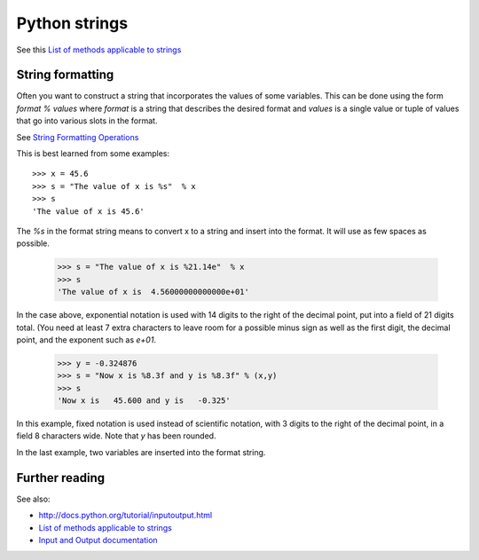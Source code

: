
.. _python_strings:

=============================================================
Python strings
=============================================================

See this `List of methods applicable to strings <http://docs.python.org/release/2.5.2/lib/string-methods.html>`_

String formatting
-----------------

Often you want to construct a string that incorporates the values of some
variables.  This can be done using the form *format % values* where *format*
is a string that describes the desired format and *values* is a single value
or tuple of values that go into various slots in the format.

See `String Formatting Operations
<http://docs.python.org/release/2.5.2/lib/typesseq-strings.html>`_

This is best learned from some examples::

    >>> x = 45.6
    >>> s = "The value of x is %s"  % x
    >>> s
    'The value of x is 45.6'

The *%s* in the format string means to convert x to a string and insert into
the format.  It will use as few spaces as possible.

    >>> s = "The value of x is %21.14e"  % x
    >>> s
    'The value of x is  4.56000000000000e+01'

In the case above, exponential notation is used with 14 digits to the right
of the decimal point, put into a field of 21 digits total.  (You need at
least 7 extra characters 
to leave room for a possible minus sign as well as the first
digit, the decimal point, and the exponent such as *e+01*.

    >>> y = -0.324876
    >>> s = "Now x is %8.3f and y is %8.3f" % (x,y)
    >>> s
    'Now x is   45.600 and y is   -0.325'


In this example, fixed notation is used instead of scientific notation, with
3 digits to the right of the decimal point, in a field 8 characters wide.
Note that *y* has been rounded.

In the last example, two variables are inserted into the format string.


Further reading
---------------

See  also:

* `<http://docs.python.org/tutorial/inputoutput.html>`_

* `List of methods applicable to strings <http://docs.python.org/release/2.5.2/lib/string-methods.html>`_

* `Input and Output documentation
  <http://docs.python.org/2/tutorial/inputoutput.html>`_
